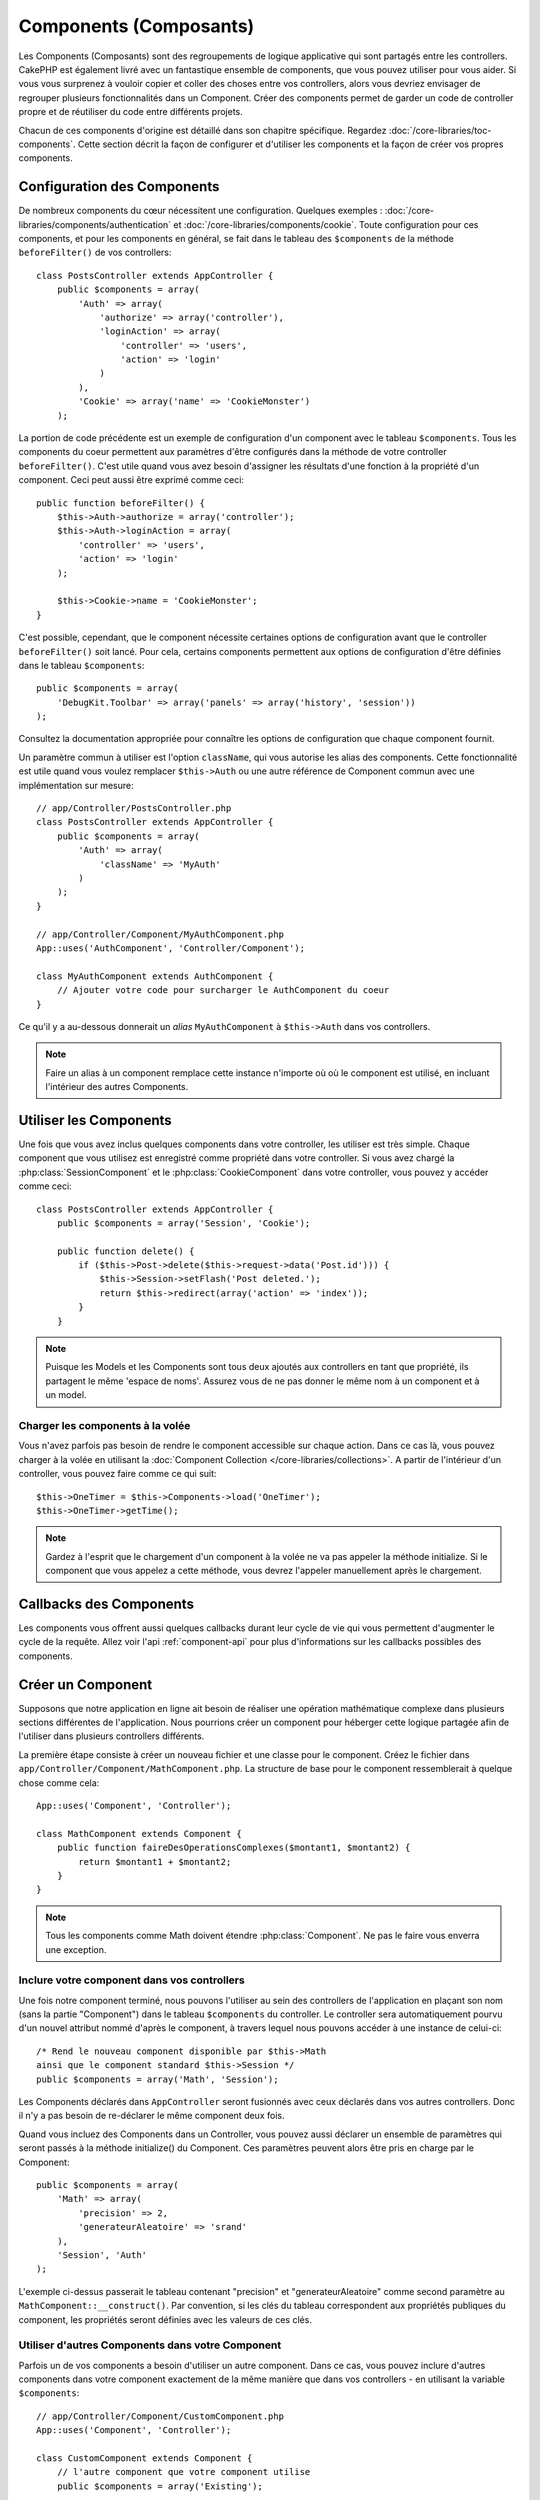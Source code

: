 Components (Composants)
#######################

Les Components (Composants) sont des regroupements de logique applicative
qui sont partagés entre les controllers. CakePHP est également livré avec un
fantastique ensemble de components, que vous pouvez utiliser pour vous aider.
Si vous vous surprenez à vouloir copier et coller des choses entre vos
controllers, alors vous devriez envisager de regrouper plusieurs
fonctionnalités dans un Component. Créer des components permet de garder
un code de controller propre et de réutiliser du code entre différents
projets.

Chacun de ces components d'origine est détaillé dans son chapitre
spécifique. Regardez :doc:`/core-libraries/toc-components`. Cette section
décrit la façon de configurer et d'utiliser les components et la façon de
créer vos propres components.

.. _configuring-components:

Configuration des Components
============================

De nombreux components du cœur nécessitent une configuration. Quelques
exemples :
:doc:`/core-libraries/components/authentication` et
:doc:`/core-libraries/components/cookie`.
Toute configuration pour ces components, et pour les components en général,
se fait dans le tableau des ``$components`` de la méthode ``beforeFilter()``
de vos controllers::

    class PostsController extends AppController {
        public $components = array(
            'Auth' => array(
                'authorize' => array('controller'),
                'loginAction' => array(
                    'controller' => 'users',
                    'action' => 'login'
                )
            ),
            'Cookie' => array('name' => 'CookieMonster')
        );

La portion de code précédente est un exemple de configuration d'un component
avec le tableau ``$components``. Tous les components du coeur permettent aux
paramètres d'être configurés dans la méthode de votre controller
``beforeFilter()``. C'est utile quand vous avez besoin d'assigner les résultats
d'une fonction à la propriété d'un component. Ceci peut aussi être exprimé
comme ceci::

    public function beforeFilter() {
        $this->Auth->authorize = array('controller');
        $this->Auth->loginAction = array(
            'controller' => 'users',
            'action' => 'login'
        );

        $this->Cookie->name = 'CookieMonster';
    }

C'est possible, cependant, que le component nécessite certaines options de
configuration avant que le controller ``beforeFilter()`` soit lancé.
Pour cela, certains components permettent aux options de configuration
d'être définies dans le tableau ``$components``::

    public $components = array(
        'DebugKit.Toolbar' => array('panels' => array('history', 'session'))
    );

Consultez la documentation appropriée pour connaître les options de
configuration que chaque component fournit.

Un paramètre commun à utiliser est l'option ``className``, qui vous autorise
les alias des components. Cette fonctionnalité est utile quand vous voulez
remplacer ``$this->Auth`` ou une autre référence de Component commun avec
une implémentation sur mesure::

    // app/Controller/PostsController.php
    class PostsController extends AppController {
        public $components = array(
            'Auth' => array(
                'className' => 'MyAuth'
            )
        );
    }

    // app/Controller/Component/MyAuthComponent.php
    App::uses('AuthComponent', 'Controller/Component');

    class MyAuthComponent extends AuthComponent {
        // Ajouter votre code pour surcharger le AuthComponent du coeur
    }

Ce qu'il y a au-dessous donnerait un *alias* ``MyAuthComponent`` à
``$this->Auth`` dans vos controllers.

.. note::

    Faire un alias à un component remplace cette instance n'importe où où le
    component est utilisé, en incluant l'intérieur des autres Components.

Utiliser les Components
=======================

Une fois que vous avez inclus quelques components dans votre controller,
les utiliser est très simple. Chaque component que vous utilisez est enregistré
comme propriété dans votre controller. Si vous avez chargé la
:php:class:`SessionComponent` et le :php:class:`CookieComponent` dans votre
controller, vous pouvez y accéder comme ceci::

    class PostsController extends AppController {
        public $components = array('Session', 'Cookie');

        public function delete() {
            if ($this->Post->delete($this->request->data('Post.id'))) {
                $this->Session->setFlash('Post deleted.');
                return $this->redirect(array('action' => 'index'));
            }
        }

.. note::

    Puisque les Models et les Components sont tous deux ajoutés aux
    controllers en tant que propriété, ils partagent le même 'espace de noms'.
    Assurez vous de ne pas donner le même nom à un component et à un model.

Charger les components à la volée
---------------------------------

Vous n'avez parfois pas besoin de rendre le component accessible sur chaque
action. Dans ce cas là, vous pouvez charger à la volée en utilisant la
:doc:`Component Collection </core-libraries/collections>`. A partir de
l'intérieur d'un controller, vous pouvez faire comme ce qui suit::

    $this->OneTimer = $this->Components->load('OneTimer');
    $this->OneTimer->getTime();

.. note::

    Gardez à l'esprit que le chargement d'un component à la volée ne va pas
    appeler la méthode initialize. Si le component que vous appelez a cette
    méthode, vous devrez l'appeler manuellement après le chargement.

Callbacks des Components
========================

Les components vous offrent aussi quelques callbacks durant leur cycle de vie
qui vous permettent d'augmenter le cycle de la requête. Allez voir l'api
:ref:`component-api` pour plus d'informations sur les callbacks possibles
des components.

.. _creating-a-component:

Créer un Component
==================

Supposons que notre application en ligne ait besoin de réaliser une opération
mathématique complexe dans plusieurs sections différentes de l'application.
Nous pourrions créer un component pour héberger cette logique partagée afin
de l'utiliser dans plusieurs controllers différents.

La première étape consiste à créer un nouveau fichier et une classe pour
le component. Créez le fichier dans
``app/Controller/Component/MathComponent.php``. La structure de base pour
le component ressemblerait à quelque chose comme cela::

    App::uses('Component', 'Controller');

    class MathComponent extends Component {
        public function faireDesOperationsComplexes($montant1, $montant2) {
            return $montant1 + $montant2;
        }
    }

.. note::

    Tous les components comme Math doivent étendre :php:class:`Component`.
    Ne pas le faire vous enverra une exception.

Inclure votre component dans vos controllers
--------------------------------------------

Une fois notre component terminé, nous pouvons l'utiliser au sein
des controllers de l'application en plaçant son nom
(sans la partie "Component") dans le tableau ``$components`` du controller.
Le controller sera automatiquement pourvu d'un nouvel attribut nommé
d'après le component, à travers lequel nous pouvons accéder à une instance
de celui-ci::

    /* Rend le nouveau component disponible par $this->Math
    ainsi que le component standard $this->Session */
    public $components = array('Math', 'Session');

Les Components déclarés dans ``AppController`` seront fusionnés avec ceux
déclarés dans vos autres controllers. Donc il n'y a pas besoin de re-déclarer
le même component deux fois.

Quand vous incluez des Components dans un Controller, vous pouvez
aussi déclarer un ensemble de paramètres qui seront passés à la
méthode initialize() du Component. Ces paramètres peuvent alors être
pris en charge par le Component::

    public $components = array(
        'Math' => array(
            'precision' => 2,
            'generateurAleatoire' => 'srand'
        ),
        'Session', 'Auth'
    );

L'exemple ci-dessus passerait le tableau contenant "precision"
et "generateurAleatoire" comme second paramètre au
``MathComponent::__construct()``. Par convention, si les clés du tableau
correspondent aux propriétés publiques du component, les propriétés seront
définies avec les valeurs de ces clés.

Utiliser d'autres Components dans votre Component
-------------------------------------------------

Parfois un de vos components a besoin d'utiliser un autre component.
Dans ce cas, vous pouvez inclure d'autres components dans votre component
exactement de la même manière que dans vos controllers - en utilisant la
variable ``$components``::

    // app/Controller/Component/CustomComponent.php
    App::uses('Component', 'Controller');

    class CustomComponent extends Component {
        // l'autre component que votre component utilise
        public $components = array('Existing');

        public function initialize($controller) {
            $this->Existing->foo();
        }

        public function bar() {
            // ...
       }
    }

    // app/Controller/Component/ExistingComponent.php
    App::uses('Component', 'Controller');

    class ExistingComponent extends Component {

        public function initialize($controller) {
            $this->Parent->bar();
        }

        public function foo() {
            // ...
        }
    }

.. note::
    Au contraire d'un component inclus dans un controller, aucun callback
    ne sera attrapé pour un component inclus dans un component.

.. _component-api:

API de Component
================

.. php:class:: Component

    La classe de base de Component vous offre quelques méthodes pour le
    chargement facile des autres Components à travers
    :php:class:`ComponentCollection` comme nous l'avons traité avec la gestion
    habituelle des paramètres. Elle fournit aussi des prototypes pour tous
    les callbacks des components.

.. php:method:: __construct(ComponentCollection $collection, $settings = array())

    Les Constructeurs pour la classe de base du component. Tous les
    paramètres se trouvent dans ``$settings`` et ont des propriétés publiques.
    Ils vont avoir leur valeur changée pour correspondre aux valeurs de
    ``$settings``.

Les Callbacks
-------------

.. php:method:: initialize(Controller $controller)

    Est appelée avant la méthode du controller
    beforeFilter.

.. php:method:: startup(Controller $controller)

    Est appelée après la méthode du controller
    beforeFilter mais avant que le controller n'exécute l'action prévue.

.. php:method:: beforeRender(Controller $controller)

    Est appelée après que le controller exécute la
    logique de l'action requêtée, mais avant le rendu de la vue et le
    layout du controller.

.. php:method:: shutdown(Controller $controller)

    Est appelée avant que la sortie soit envoyée au navigateur.

.. php:method:: beforeRedirect(Controller $controller, $url, $status=null, $exit=true)

    Est invoquée quand la méthode de redirection
    du controller est appelée, mais avant toute action qui suit. Si cette
    méthode retourne false, le controller ne continuera pas de rediriger la
    requête. Les variables $url, $status et $exit ont la même signification
    que pour la méthode du controller. Vous pouvez aussi retourner une chaîne
    de caractère qui sera interprétée comme une URL pour rediriger ou retourner
    un array associatif avec la clé 'url' et éventuellement 'status' et 'exit'.


.. meta::
    :title lang=fr: Components (Composants)
    :keywords lang=fr: tableau controller,librairies du coeur,authentification requêtes,tableau de nom,Liste contrôle accès,public components,controller code,components du coeur,cookiemonster,cookie de connexion,paramètres de configuration,fonctionalité,logic,sessions,cakephp,doc
